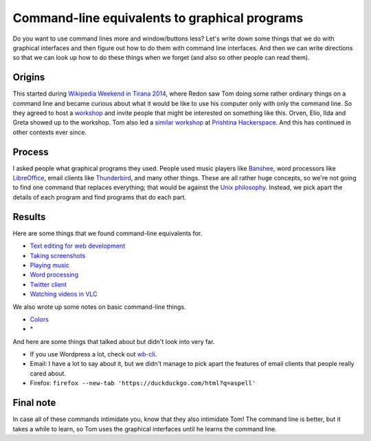 Command-line equivalents to graphical programs
================================================

Do you want to use command lines more and window/buttons less?
Let's write down some things that we do with graphical interfaces
and then figure out how to do them with command line interfaces.
And then we can write directions so that we can look up how to do
these things when we forget (and also so other people can read them).

Origins
-----------
This started during
`Wikipedia Weekend in Tirana 2014 <http://openlabs.cc/si-te-perdorim-command-line/>`_,
where Redon saw Tom doing some rather ordinary things on a command line and
became curious about what it would be like to use his computer only with only
the command line. So they agreed to host a
`workshop <https://www.facebook.com/events/641664715945800/>`_
and invite people that might be interested on something like this.
Orven, Elio, Ilda and Greta showed up to the workshop. 
Tom also led a
`similar workshop <https://www.facebook.com/flossk/posts/10152783280447834>`_
at `Prishtina Hackerspace <http://www.prishtinahackerspace.org/>`_.
And this has continued in other contexts ever since.

Process
------------
I asked people what graphical programs they used. People used music
players like `Banshee <http://banshee.fm/>`_,
word processors like `LibreOffice <https://www.libreoffice.org/>`_,
email clients like `Thunderbird <https://www.mozilla.org/en-US/thunderbird/>`_,
and many other things.
These are all rather huge concepts, so we're not going to find one
command that replaces everything; that would be against the
`Unix philosophy <https://en.wikipedia.org/wiki/Unix_philosophy>`_.
Instead, we pick apart the details of each program and find programs
that do each part.

Results
------------
Here are some things that we found command-line equivalents for.

* `Text editing for web development <vim>`_
* `Taking screenshots <import>`_
* `Playing music <mplayer>`_
* `Word processing <notebook>`_
* `Twitter client <twitter>`_
* `Watching videos in VLC <video>`_

We also wrote up some notes on basic command-line things.

* `Colors <colors>`_
* `* <star>`_

And here are some things that talked about but didn't look into very far.

* If you use Wordpress a lot, check out `wb-cli <http://wp-cli.org/>`_.
* Email: I have a lot to say about it, but we didn't manage to pick
  apart the features of email clients that people really cared about.
* Firefox: ``firefox --new-tab 'https://duckduckgo.com/html?q=aspell'``

Final note
-------------
In case all of these commands intimidate you, know that they also
intimidate Tom!
The command line is better, but it takes a while to learn, so Tom
uses the graphical interfaces until he learns the command line.
